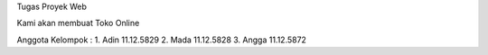Tugas Proyek Web

Kami akan membuat Toko Online

Anggota Kelompok :
1. Adin 11.12.5829
2. Mada 11.12.5828
3. Angga 11.12.5872